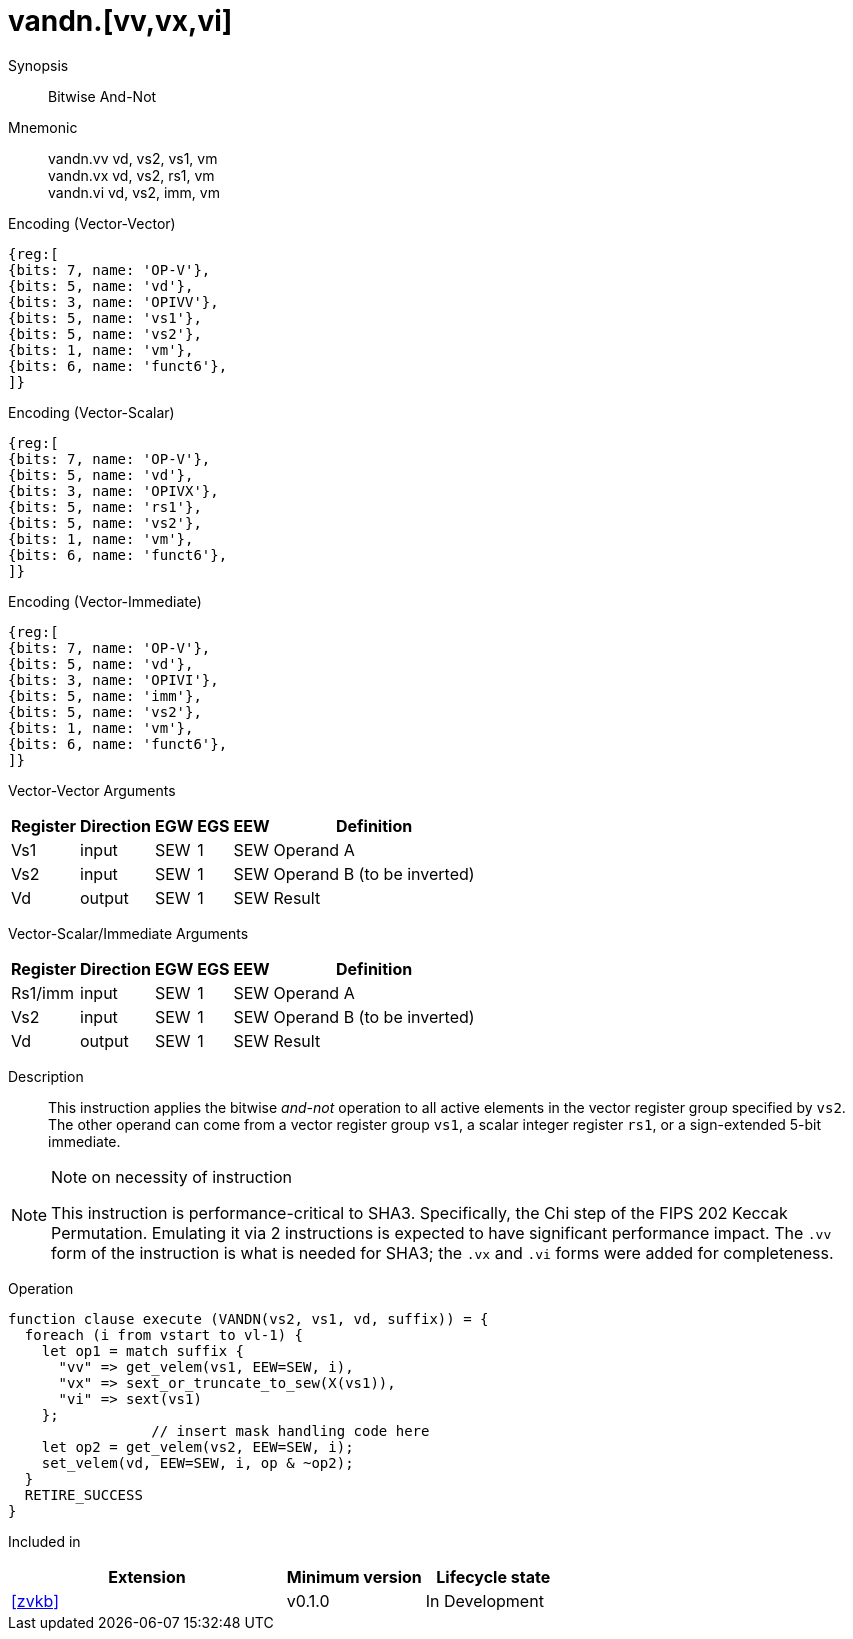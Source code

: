 [[insns-vandn, Vector And-Not]]
= vandn.[vv,vx,vi]

Synopsis::
Bitwise And-Not

Mnemonic::
vandn.vv vd, vs2, vs1, vm +
vandn.vx vd, vs2, rs1, vm  +
vandn.vi vd, vs2, imm, vm

Encoding (Vector-Vector)::
[wavedrom, , svg]
....
{reg:[
{bits: 7, name: 'OP-V'},
{bits: 5, name: 'vd'},
{bits: 3, name: 'OPIVV'},
{bits: 5, name: 'vs1'},
{bits: 5, name: 'vs2'},
{bits: 1, name: 'vm'},
{bits: 6, name: 'funct6'},
]}
....

Encoding (Vector-Scalar)::
[wavedrom, , svg]
....
{reg:[
{bits: 7, name: 'OP-V'},
{bits: 5, name: 'vd'},
{bits: 3, name: 'OPIVX'},
{bits: 5, name: 'rs1'},
{bits: 5, name: 'vs2'},
{bits: 1, name: 'vm'},
{bits: 6, name: 'funct6'},
]}
....

Encoding (Vector-Immediate)::
[wavedrom, , svg]
....
{reg:[
{bits: 7, name: 'OP-V'},
{bits: 5, name: 'vd'},
{bits: 3, name: 'OPIVI'},
{bits: 5, name: 'imm'},
{bits: 5, name: 'vs2'},
{bits: 1, name: 'vm'},
{bits: 6, name: 'funct6'},
]}
....

Vector-Vector Arguments::

[%autowidth]
[%header,cols="4,2,2,2,2,2"]
|===
|Register
|Direction
|EGW
|EGS 
|EEW
|Definition

| Vs1 | input  | SEW  | 1 | SEW | Operand A
| Vs2 | input  | SEW  | 1 | SEW | Operand B (to be inverted)
| Vd  | output | SEW  | 1 | SEW | Result 
|===

Vector-Scalar/Immediate Arguments::

[%autowidth]
[%header,cols="4,2,2,2,2,2"]
|===
|Register
|Direction
|EGW
|EGS 
|EEW
|Definition

| Rs1/imm | input  | SEW  | 1 | SEW | Operand A
| Vs2     | input  | SEW  | 1 | SEW | Operand B (to be inverted)
| Vd      | output | SEW  | 1 | SEW | Result 
|===

Description:: 
This instruction applies the bitwise _and-not_ operation to all
active elements in the vector register group specified by `vs2`.
The other operand can come from a vector register group `vs1`, a scalar
integer register `rs1`, or a sign-extended 5-bit immediate.

[NOTE]
.Note on necessity of instruction
====
This instruction is performance-critical to SHA3. Specifically, the Chi step of the FIPS 202 Keccak Permutation. 
Emulating it via 2 instructions is expected to have significant performance impact.
The `.vv` form of the instruction is what is needed for SHA3; the `.vx` and `.vi` forms were added for completeness.
====

Operation::
[source,sail]
--
function clause execute (VANDN(vs2, vs1, vd, suffix)) = {
  foreach (i from vstart to vl-1) {
    let op1 = match suffix {
      "vv" => get_velem(vs1, EEW=SEW, i),
      "vx" => sext_or_truncate_to_sew(X(vs1)),
      "vi" => sext(vs1)
    };
                 // insert mask handling code here
    let op2 = get_velem(vs2, EEW=SEW, i); 
    set_velem(vd, EEW=SEW, i, op & ~op2);
  }
  RETIRE_SUCCESS
}

--

Included in::
[%header,cols="4,2,2"]
|===
|Extension
|Minimum version
|Lifecycle state

| <<zvkb>>
| v0.1.0
| In Development
|===


